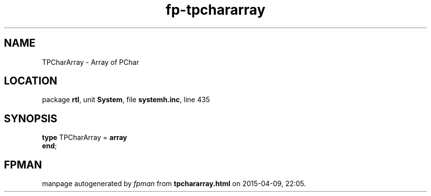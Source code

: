.\" file autogenerated by fpman
.TH "fp-tpchararray" 3 "2014-03-14" "fpman" "Free Pascal Programmer's Manual"
.SH NAME
TPCharArray - Array of PChar
.SH LOCATION
package \fBrtl\fR, unit \fBSystem\fR, file \fBsystemh.inc\fR, line 435
.SH SYNOPSIS
\fBtype\fR TPCharArray = \fBarray\fR
.br
\fBend\fR;
.SH FPMAN
manpage autogenerated by \fIfpman\fR from \fBtpchararray.html\fR on 2015-04-09, 22:05.

